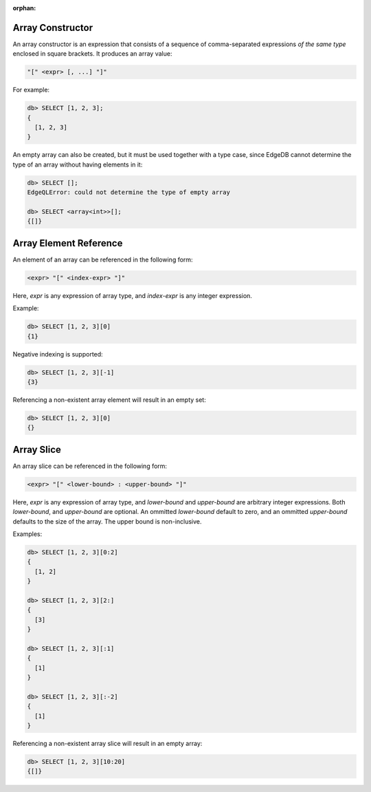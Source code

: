 :orphan:

.. _ref_eql_expr_array_ctor:

Array Constructor
=================

An array constructor is an expression that consists of a sequence of
comma-separated expressions *of the same type* enclosed in square brackets.
It produces an array value:

.. code-block:: pseudo-eql

    "[" <expr> [, ...] "]"

For example:

.. code-block:: pseudo-eql

    db> SELECT [1, 2, 3];
    {
      [1, 2, 3]
    }

An empty array can also be created, but it must be used together with
a type case, since EdgeDB cannot determine the type of an array without
having elements in it:

.. code-block:: pseudo-eql

    db> SELECT [];
    EdgeQLError: could not determine the type of empty array

    db> SELECT <array<int>>[];
    {[]}


.. _ref_eql_expr_array_elementref:

Array Element Reference
=======================

An element of an array can be referenced in the following form:

.. code-block:: pseudo-eql

    <expr> "[" <index-expr> "]"

Here, *expr* is any expression of array type, and *index-expr* is any
integer expression.

Example:

.. code-block:: pseudo-eql

    db> SELECT [1, 2, 3][0]
    {1}

Negative indexing is supported:

.. code-block:: pseudo-eql

    db> SELECT [1, 2, 3][-1]
    {3}

Referencing a non-existent array element will result in an empty set:

.. code-block:: pseudo-eql

    db> SELECT [1, 2, 3][0]
    {}


.. _ref_eql_expr_array_slice:

Array Slice
===========

An array slice can be referenced in the following form:

.. code-block:: pseudo-eql

    <expr> "[" <lower-bound> : <upper-bound> "]"

Here, *expr* is any expression of array type, and *lower-bound* and
*upper-bound* are arbitrary integer expressions.  Both *lower-bound*,
and *upper-bound* are optional.  An ommitted *lower-bound* default to zero,
and an ommitted *upper-bound* defaults to the size of the array.
The upper bound is non-inclusive.

Examples:

.. code-block:: pseudo-eql

    db> SELECT [1, 2, 3][0:2]
    {
      [1, 2]
    }

    db> SELECT [1, 2, 3][2:]
    {
      [3]
    }

    db> SELECT [1, 2, 3][:1]
    {
      [1]
    }

    db> SELECT [1, 2, 3][:-2]
    {
      [1]
    }

Referencing a non-existent array slice will result in an empty array:

.. code-block:: pseudo-eql

    db> SELECT [1, 2, 3][10:20]
    {[]}
